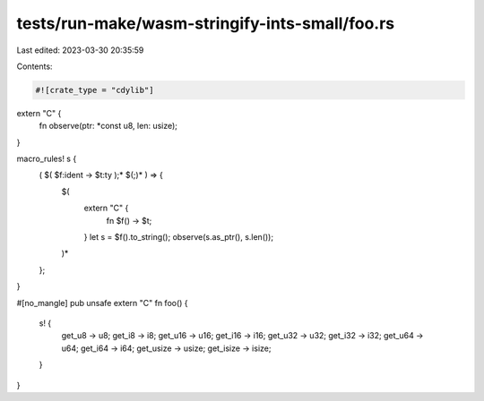 tests/run-make/wasm-stringify-ints-small/foo.rs
===============================================

Last edited: 2023-03-30 20:35:59

Contents:

.. code-block:: rs

    #![crate_type = "cdylib"]

extern "C" {
    fn observe(ptr: *const u8, len: usize);
}

macro_rules! s {
    ( $( $f:ident -> $t:ty );* $(;)* ) => {
        $(
            extern "C" {
                fn $f() -> $t;
            }
            let s = $f().to_string();
            observe(s.as_ptr(), s.len());
        )*
    };
}

#[no_mangle]
pub unsafe extern "C" fn foo() {
    s! {
        get_u8 -> u8;
        get_i8 -> i8;
        get_u16 -> u16;
        get_i16 -> i16;
        get_u32 -> u32;
        get_i32 -> i32;
        get_u64 -> u64;
        get_i64 -> i64;
        get_usize -> usize;
        get_isize -> isize;
    }
}


